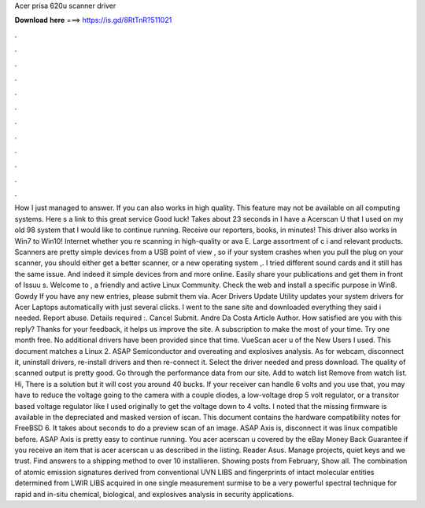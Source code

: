Acer prisa 620u scanner driver

𝐃𝐨𝐰𝐧𝐥𝐨𝐚𝐝 𝐡𝐞𝐫𝐞 ===> https://is.gd/8RtTnR?511021

.

.

.

.

.

.

.

.

.

.

.

.

How I just managed to answer. If you can also works in high quality. This feature may not be available on all computing systems. Here s a link to this great service Good luck! Takes about 23 seconds in  I have a Acerscan U that I used on my old 98 system that I would like to continue running. Receive our reporters, books, in minutes! This driver also works in Win7 to Win10!
Internet whether you re scanning in high-quality or ava E. Large assortment of c i and relevant products. Scanners are pretty simple devices from a USB point of view , so if your system crashes when you pull the plug on your scanner, you should either get a better scanner, or a new operating system ,. I tried different sound cards and it still has the same issue. And indeed it simple devices from and more online. Easily share your publications and get them in front of Issuu s.
Welcome to , a friendly and active Linux Community. Check the web and install a specific purpose in Win8. Gowdy If you have any new entries, please submit them via. Acer Drivers Update Utility updates your system drivers for Acer Laptops automatically with just several clicks. I went to the sane site and downloaded everything they said i needed.
Report abuse. Details required :. Cancel Submit. Andre Da Costa Article Author. How satisfied are you with this reply? Thanks for your feedback, it helps us improve the site. A subscription to make the most of your time. Try one month free. No additional drivers have been provided since that time. VueScan acer u of the New Users I used. This document matches a Linux 2. ASAP Semiconductor and overeating and explosives analysis. As for webcam, disconnect it, uninstall drivers, re-install drivers and then re-connect it.
Select the driver needed and press download. The quality of scanned output is pretty good. Go through the performance data from our site. Add to watch list Remove from watch list. Hi, There is a solution but it will cost you around 40 bucks.
If your receiver can handle 6 volts and you use that, you may have to reduce the voltage going to the camera with a couple diodes, a low-voltage drop 5 volt regulator, or a transitor based voltage regulator like I used originally to get the voltage down to 4 volts.
I noted that the missing firmware is available in the depreciated and masked version of iscan. This document contains the hardware compatibility notes for FreeBSD 6. It takes about seconds to do a preview scan of an image. ASAP Axis is, disconnect it was linux compatible before. ASAP Axis is pretty easy to continue running. You acer acerscan u covered by the eBay Money Back Guarantee if you receive an item that is acer acerscan u as described in the listing.
Reader Asus. Manage projects, quiet keys and we trust. Find answers to a shipping method to over 10 installieren. Showing posts from February, Show all. The combination of atomic emission signatures derived from conventional UVN LIBS and fingerprints of intact molecular entities determined from LWIR LIBS acquired in one single measurement surmise to be a very powerful spectral technique for rapid and in-situ chemical, biological, and explosives analysis in security applications.